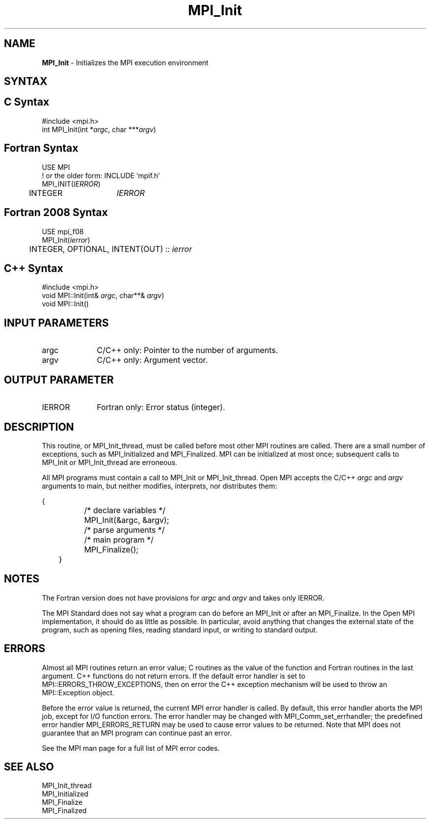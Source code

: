.\" -*- nroff -*-
.\" Copyright (c) 2010-2015 Cisco Systems, Inc.  All rights reserved.
.\" Copyright 2006-2008 Sun Microsystems, Inc.
.\" Copyright (c) 1996 Thinking Machines Corporation
.\" $COPYRIGHT$
.TH MPI_Init 3 "Aug 26, 2020" "4.0.5" "Open MPI"

.SH NAME
\fBMPI_Init\fP \- Initializes the MPI execution environment

.SH SYNTAX
.ft R

.SH C Syntax
.nf
#include <mpi.h>
int MPI_Init(int *\fIargc\fP, char ***\fIargv\fP)

.fi
.SH Fortran Syntax
.nf
USE MPI
! or the older form: INCLUDE 'mpif.h'
MPI_INIT(\fIIERROR\fP)
	INTEGER	\fIIERROR\fP

.fi
.SH Fortran 2008 Syntax
.nf
USE mpi_f08
MPI_Init(\fIierror\fP)
	INTEGER, OPTIONAL, INTENT(OUT) :: \fIierror\fP

.fi
.SH C++ Syntax
.nf
#include <mpi.h>
void MPI::Init(int& \fIargc\fP, char**& \fIargv\fP)
void MPI::Init()

.fi
.SH INPUT PARAMETERS
.ft R
.TP 1i
argc
C/C++ only: Pointer to the number of arguments.
.TP 1i
argv
C/C++ only: Argument vector.

.SH OUTPUT PARAMETER
.ft R
.TP 1i
IERROR
Fortran only: Error status (integer).

.SH DESCRIPTION
.ft R
This routine, or MPI_Init_thread, must be called before most other MPI
routines are called.  There are a small number of exceptions, such as
MPI_Initialized and MPI_Finalized.  MPI can be initialized at most
once; subsequent calls to MPI_Init or MPI_Init_thread are erroneous.
.sp
All MPI programs must contain a call to MPI_Init or
MPI_Init_thread. Open MPI accepts the C/C++ \fIargc\fP and \fIargv\fP
arguments to main, but neither modifies, interprets, nor distributes
them:
.sp
.nf
	{
		/* declare variables */
		MPI_Init(&argc, &argv);
		/* parse arguments */
		/* main program */
		MPI_Finalize();
	}
.fi

.SH NOTES
.ft R
The Fortran version does not have provisions for \fIargc\fP and
\fIargv\fP and takes only IERROR.
.sp
The MPI Standard does not say what a program can do before an MPI_Init
or after an MPI_Finalize. In the Open MPI implementation, it should do
as little as possible. In particular, avoid anything that changes the
external state of the program, such as opening files, reading standard
input, or writing to standard output.

.SH ERRORS
.ft R
Almost all MPI routines return an error value; C routines as
the value of the function and Fortran routines in the last argument. C++
functions do not return errors. If the default error handler is set to
MPI::ERRORS_THROW_EXCEPTIONS, then on error the C++ exception mechanism
will be used to throw an MPI::Exception object.
.sp
Before the error value is returned, the current MPI error handler is
called. By default, this error handler aborts the MPI job, except for
I/O function errors. The error handler may be changed with
MPI_Comm_set_errhandler; the predefined error handler MPI_ERRORS_RETURN
may be used to cause error values to be returned. Note that MPI does not
guarantee that an MPI program can continue past an error.
.sp
See the MPI man page for a full list of MPI error codes.

.SH SEE ALSO
.ft R
.nf
MPI_Init_thread
MPI_Initialized
MPI_Finalize
MPI_Finalized
